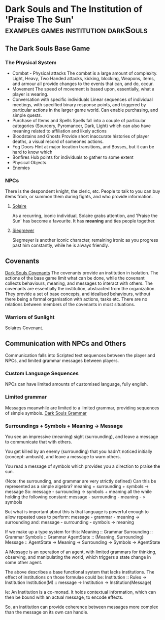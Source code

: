 * Dark Souls and The Institution of 'Praise The Sun'                            :examples:games:institution:darkSouls:

** The Dark Souls Base Game

*** The Physical System

    * Combat - Physical attacks
      The combat is a large amount of complexity. Light, Heavy, Two Handed attacks, kicking, blocking, Weapons, items, and armour all provide changes to 
      the events that can, and do, occur. 
    * Movement
      The speed of movement is based upon, essentially, what a player is wearing.
    * Conversation with specific individuals
      Linear sequences of individual meetings, with specified binary response points, and 
      triggered by particular actions in the larger game world. Can enable purchasing, 
      and simple quests.
    * Purchase of Items and Spells
      Spells fall into a couple of particular categories (Sourcery, Pyromancer, Dark, Light)
      which can also have meaning related to affiliation and likely actions
    * Bloodstains and Ghosts
      Provide short inaccurate histories of player deaths, a visual record of someones actions. 
    * Fog Doors
      Hint at major location transitions, and Bosses, but it can be hard to know which
    * Bonfires
      Hub points for individuals to gather to some extent
    * Physical Objects
    * Enemies

*** NPCs
There is the despondent knight, the cleric, etc. People to talk to you can buy items from,
or summon them during fights, and who provide information. 

**** [[http://darksouls.wikidot.com/solaire-of-astora][Solaire]]

As a recurring, iconic individual, Solaire grabs attention, and 'Praise the Sun' has become a favourite. It has *meaning*
and ties people together.

**** [[http://darksouls.wikidot.com/siegmeyer-of-catarina][Siegmeyer]]
Siegmeyer is another iconic character, remaining ironic as you progress past him constantly, while he is always friendly. 

** Covenants
[[http://darksouls.wikia.com/wiki/Covenant][Dark Souls Covenants]]
The covenants provide an institution in isolation. The actions of the base game limit what can be done, while the covenant collects 
behaviours, meaning, and messages to interact with others. The covenants are essentially the institution, abstracted from the organization. 
They provide a set of base concepts, and idealised behaviours, without there being a formal organisation with actions, tasks etc.
There are no relations between members of the covenants in most situations. 


*** Warriors of Sunlight
Solaires Covenant.

** Communication with NPCs and Others
Communication falls into Scripted text sequences between the player and NPCs, and limited grammar messages between players. 

*** Custom Language Sequences
NPCs can have limited amounts of customised language, fully english.

*** Limited grammar
Messages meanwhile are limited to a limited grammar, providing sequences of simple symbols. 
[[http://darksouls.wikia.com/wiki/Messages][Dark Souls Grammar]]



*** Surroundings + Symbols + Meaning -> Message
You see an impressive (meaning) sight (surrounding), and leave a message to communicate that with others.

You get killed by an enemy (surrounding) that you hadn't noticed initially (concept: ambush), and leave a message to warn others.

You read a message of symbols which provides you a direction to praise the sun. 

(Note: the surrounding, and grammar are very strictly defined)
Can this be represented as a simple algebra? 
meaning + surrounding + symbols -> message
So:
message - surrounding -> symbols + meaning
all the while holding the following constant:
message - surrounding - meaning - > symbols 

But what is important about this is that language is powerful enough to allow repeated uses to perform:
message - grammar - meaning -> surrounding
and:
message - surrounding - symbols -> meaning


If we make up a type system for this:
Meaning :: Grammar
Surrounding :: Grammar
Symbols :: Grammar
AgentState :: (Meaning, Surrounding)
Message :: AgentState -> Meaning -> Surrounding -> Symbols -> AgentState

A Message is an operation of an agent, with limited grammars for thinking, observing, and manipulating the world,
which triggers a state change in some other agent.  

The above describes a base functional system that lacks institutions.
The effect of institutions on those formulae could be:
Institution ::  Rules -> Institution
Institution(M) :: message -> Institution -> Institution(Message)

Ie: An Institution is a co-monad. It holds contextual information, which can then be bound
with an actual message, to encode effects.

So, an institution can provide coherence between messages more complex than the message on its own can handle. 
